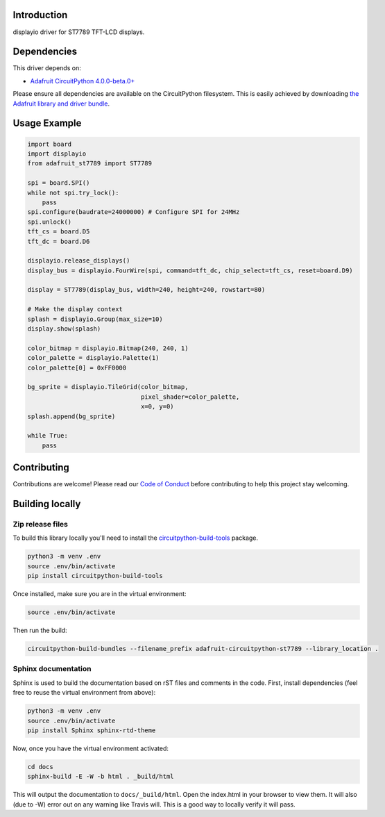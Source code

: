 Introduction
============

.. image:: https://readthedocs.org/projects/adafruit-circuitpython-st7789/badge/?version=latest
    :target: https://circuitpython.readthedocs.io/projects/st7789/en/latest/
    :alt: Documentation Status

.. image:: https://img.shields.io/discord/327254708534116352.svg
    :target: https://discord.gg/nBQh6qu
    :alt: Discord

.. image:: https://travis-ci.com/adafruit/Adafruit_CircuitPython_ST7789.svg?branch=master
    :target: https://travis-ci.com/adafruit/Adafruit_CircuitPython_ST7789
    :alt: Build Status

displayio driver for ST7789 TFT-LCD displays.

Dependencies
=============
This driver depends on:

* `Adafruit CircuitPython 4.0.0-beta.0+ <https://github.com/adafruit/circuitpython>`_

Please ensure all dependencies are available on the CircuitPython filesystem.
This is easily achieved by downloading
`the Adafruit library and driver bundle <https://github.com/adafruit/Adafruit_CircuitPython_Bundle>`_.

Usage Example
=============

.. code-block:: python

    import board
    import displayio
    from adafruit_st7789 import ST7789

    spi = board.SPI()
    while not spi.try_lock():
        pass
    spi.configure(baudrate=24000000) # Configure SPI for 24MHz
    spi.unlock()
    tft_cs = board.D5
    tft_dc = board.D6

    displayio.release_displays()
    display_bus = displayio.FourWire(spi, command=tft_dc, chip_select=tft_cs, reset=board.D9)

    display = ST7789(display_bus, width=240, height=240, rowstart=80)

    # Make the display context
    splash = displayio.Group(max_size=10)
    display.show(splash)

    color_bitmap = displayio.Bitmap(240, 240, 1)
    color_palette = displayio.Palette(1)
    color_palette[0] = 0xFF0000

    bg_sprite = displayio.TileGrid(color_bitmap,
                                   pixel_shader=color_palette,
                                   x=0, y=0)
    splash.append(bg_sprite)

    while True:
        pass

Contributing
============

Contributions are welcome! Please read our `Code of Conduct
<https://github.com/adafruit/Adafruit_CircuitPython_ST7789/blob/master/CODE_OF_CONDUCT.md>`_
before contributing to help this project stay welcoming.

Building locally
================

Zip release files
-----------------

To build this library locally you'll need to install the
`circuitpython-build-tools <https://github.com/adafruit/circuitpython-build-tools>`_ package.

.. code-block:: shell

    python3 -m venv .env
    source .env/bin/activate
    pip install circuitpython-build-tools

Once installed, make sure you are in the virtual environment:

.. code-block:: shell

    source .env/bin/activate

Then run the build:

.. code-block:: shell

    circuitpython-build-bundles --filename_prefix adafruit-circuitpython-st7789 --library_location .

Sphinx documentation
-----------------------

Sphinx is used to build the documentation based on rST files and comments in the code. First,
install dependencies (feel free to reuse the virtual environment from above):

.. code-block:: shell

    python3 -m venv .env
    source .env/bin/activate
    pip install Sphinx sphinx-rtd-theme

Now, once you have the virtual environment activated:

.. code-block:: shell

    cd docs
    sphinx-build -E -W -b html . _build/html

This will output the documentation to ``docs/_build/html``. Open the index.html in your browser to
view them. It will also (due to -W) error out on any warning like Travis will. This is a good way to
locally verify it will pass.
